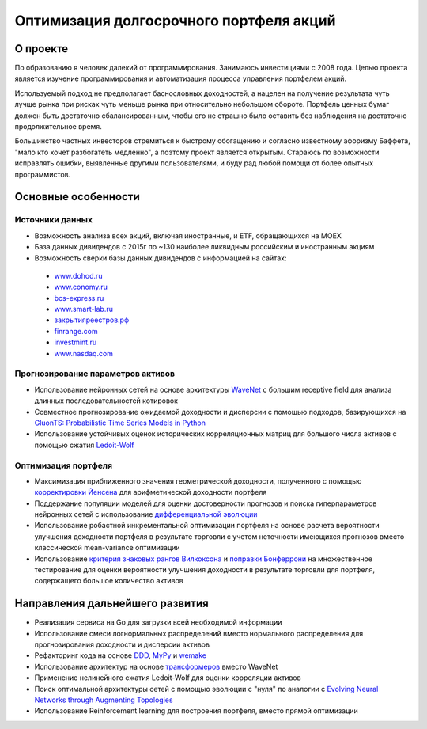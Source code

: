 Оптимизация долгосрочного портфеля акций
========================================
.. image:: https://github.com/WLM1ke/poptimizer/workflows/tests/badge.svg
    :target: https://github.com/WLM1ke/poptimizer/actions
.. image:: https://codecov.io/gh/WLM1ke/poptimizer/branch/master/graph/badge.svg
    :target: https://codecov.io/gh/WLM1ke/poptimizer


О проекте
---------

По образованию я человек далекий от программирования. Занимаюсь инвестициями с 2008 года. Целью
проекта является изучение программирования и автоматизация процесса управления портфелем акций.

Используемый подход не предполагает баснословных доходностей, а нацелен на получение результата чуть
лучше рынка при рисках чуть меньше рынка при относительно небольшом обороте. Портфель ценных бумаг
должен быть достаточно сбалансированным, чтобы его не страшно было оставить без наблюдения на
достаточно продолжительное время.

Большинство частных инвесторов стремиться к быстрому обогащению и согласно известному афоризму Баффета,
"мало кто хочет разбогатеть медленно", а поэтому проект является открытым. Стараюсь по возможности
исправлять ошибки, выявленные другими пользователями, и буду рад любой помощи от более опытных
программистов.

Основные особенности
--------------------

Источники данных
^^^^^^^^^^^^^^^^

* Возможность анализа всех акций, включая иностранные, и ETF, обращающихся на MOEX
* База данных дивидендов с 2015г по ~130 наиболее ликвидным российским и иностранным акциям
* Возможность сверки базы данных дивидендов с информацией на сайтах:

 - `www.dohod.ru <https://www.dohod.ru/ik/analytics/dividend>`_
 - `www.conomy.ru <https://www.conomy.ru/dates-close/dates-close2>`_
 - `bcs-express.ru <https://bcs-express.ru/dividednyj-kalendar>`_
 - `www.smart-lab.ru <https://smart-lab.ru/dividends/index/order_by_yield/desc/>`_
 - `закрытияреестров.рф <https://закрытияреестров.рф/>`_
 - `finrange.com <https://finrange.com/>`_
 - `investmint.ru <https://investmint.ru/>`_
 - `www.nasdaq.com <https://www.nasdaq.com/>`_


Прогнозирование параметров активов
^^^^^^^^^^^^^^^^^^^^^^^^^^^^^^^^^^

* Использование нейронных сетей на основе архитектуры `WaveNet <https://arxiv.org/abs/1609.03499>`_ с большим receptive field для анализа длинных последовательностей котировок
* Совместное прогнозирование ожидаемой доходности и дисперсии с помощью подходов, базирующихся на `GluonTS: Probabilistic Time Series Models in Python <https://arxiv.org/abs/1906.05264>`_
* Использование устойчивых оценок исторических корреляционных матриц для большого числа активов с помощью сжатия `Ledoit-Wolf <http://www.ledoit.net/honey.pdf>`_

Оптимизация портфеля
^^^^^^^^^^^^^^^^^^^^

* Максимизация приближенного значения геометрической доходности, полученного с помощью `корректировки Йенсена <https://en.wikipedia.org/wiki/Jensen%27s_inequality>`_ для арифметической доходности портфеля
* Поддержание популяции моделей для оценки достоверности прогнозов и поиска гиперпараметров нейронных сетей с использование `дифференциальной эволюции <https://en.wikipedia.org/wiki/Differential_evolution>`_
* Использование робастной инкрементальной оптимизации портфеля на основе расчета вероятности улучшения доходности портфеля в результате торговли с учетом неточности имеющихся прогнозов вместо классической mean-variance оптимизации
* Использование `критерия знаковых рангов Вилкоксона <https://en.wikipedia.org/wiki/Wilcoxon_signed-rank_test>`_ и `поправки Бонферрони <https://en.wikipedia.org/wiki/Bonferroni_correction>`_ на множественное тестирование для оценки вероятности улучшения доходности в результате торговли для портфеля, содержащего большое количество активов

Направления дальнейшего развития
--------------------------------

* Реализация сервиса на Go для загрузки всей необходимой информации
* Использование смеси логнормальных распределений вместо нормального распределения для прогнозирования доходности и дисперсии активов
* Рефакторинг кода на основе `DDD <https://en.wikipedia.org/wiki/Domain-driven_design>`_, `MyPy <http://mypy.readthedocs.org/en/latest/>`_ и `wemake <https://wemake-python-stylegui.de/en/latest/>`_
* Использование архитектур на основе `трансформеров <https://en.wikipedia.org/wiki/Transformer_(machine_learning_model)>`_ вместо WaveNet
* Применение нелинейного сжатия Ledoit-Wolf для оценки корреляции активов
* Поиск оптимальной архитектуры сетей с помощью эволюции с "нуля" по аналогии с `Evolving Neural Networks through Augmenting Topologies <http://nn.cs.utexas.edu/downloads/papers/stanley.ec02.pdf>`_
* Использование Reinforcement learning для построения портфеля, вместо прямой оптимизации
